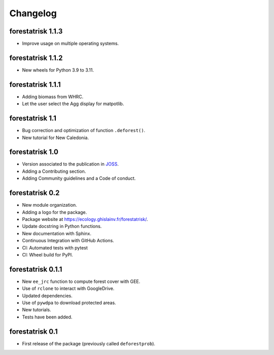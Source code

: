 Changelog
=========

forestatrisk 1.1.3
++++++++++++++++++

* Improve usage on multiple operating systems.

forestatrisk 1.1.2
++++++++++++++++++

* New wheels for Python 3.9 to 3.11.

forestatrisk 1.1.1
++++++++++++++++++

* Adding biomass from WHRC.
* Let the user select the Agg display for matpotlib.

forestatrisk 1.1
++++++++++++++++

* Bug correction and optimization of function ``.deforest()``.
* New tutorial for New Caledonia.

forestatrisk 1.0
++++++++++++++++

* Version associated to the publication in `JOSS <https://doi.org/10.21105/joss.02975>`_\ .
* Adding a Contributing section.
* Adding Community guidelines and a Code of conduct.
  
forestatrisk 0.2
++++++++++++++++

* New module organization.
* Adding a logo for the package.
* Package website at `<https://ecology.ghislainv.fr/forestatrisk/>`_\ .
* Update docstring in Python functions.
* New documentation with Sphinx.
* Continuous Integration with GitHub Actions.
* CI: Automated tests with pytest
* CI: Wheel build for PyPI.
  
forestatrisk 0.1.1
++++++++++++++++++

* New ``ee_jrc`` function to compute forest cover with GEE.
* Use of ``rclone`` to interact with GoogleDrive.
* Updated dependencies.
* Use of ``pywdpa`` to download protected areas.
* New tutorials.
* Tests have been added.

forestatrisk 0.1
++++++++++++++++

* First release of the package (previously called ``deforestprob``).
  
